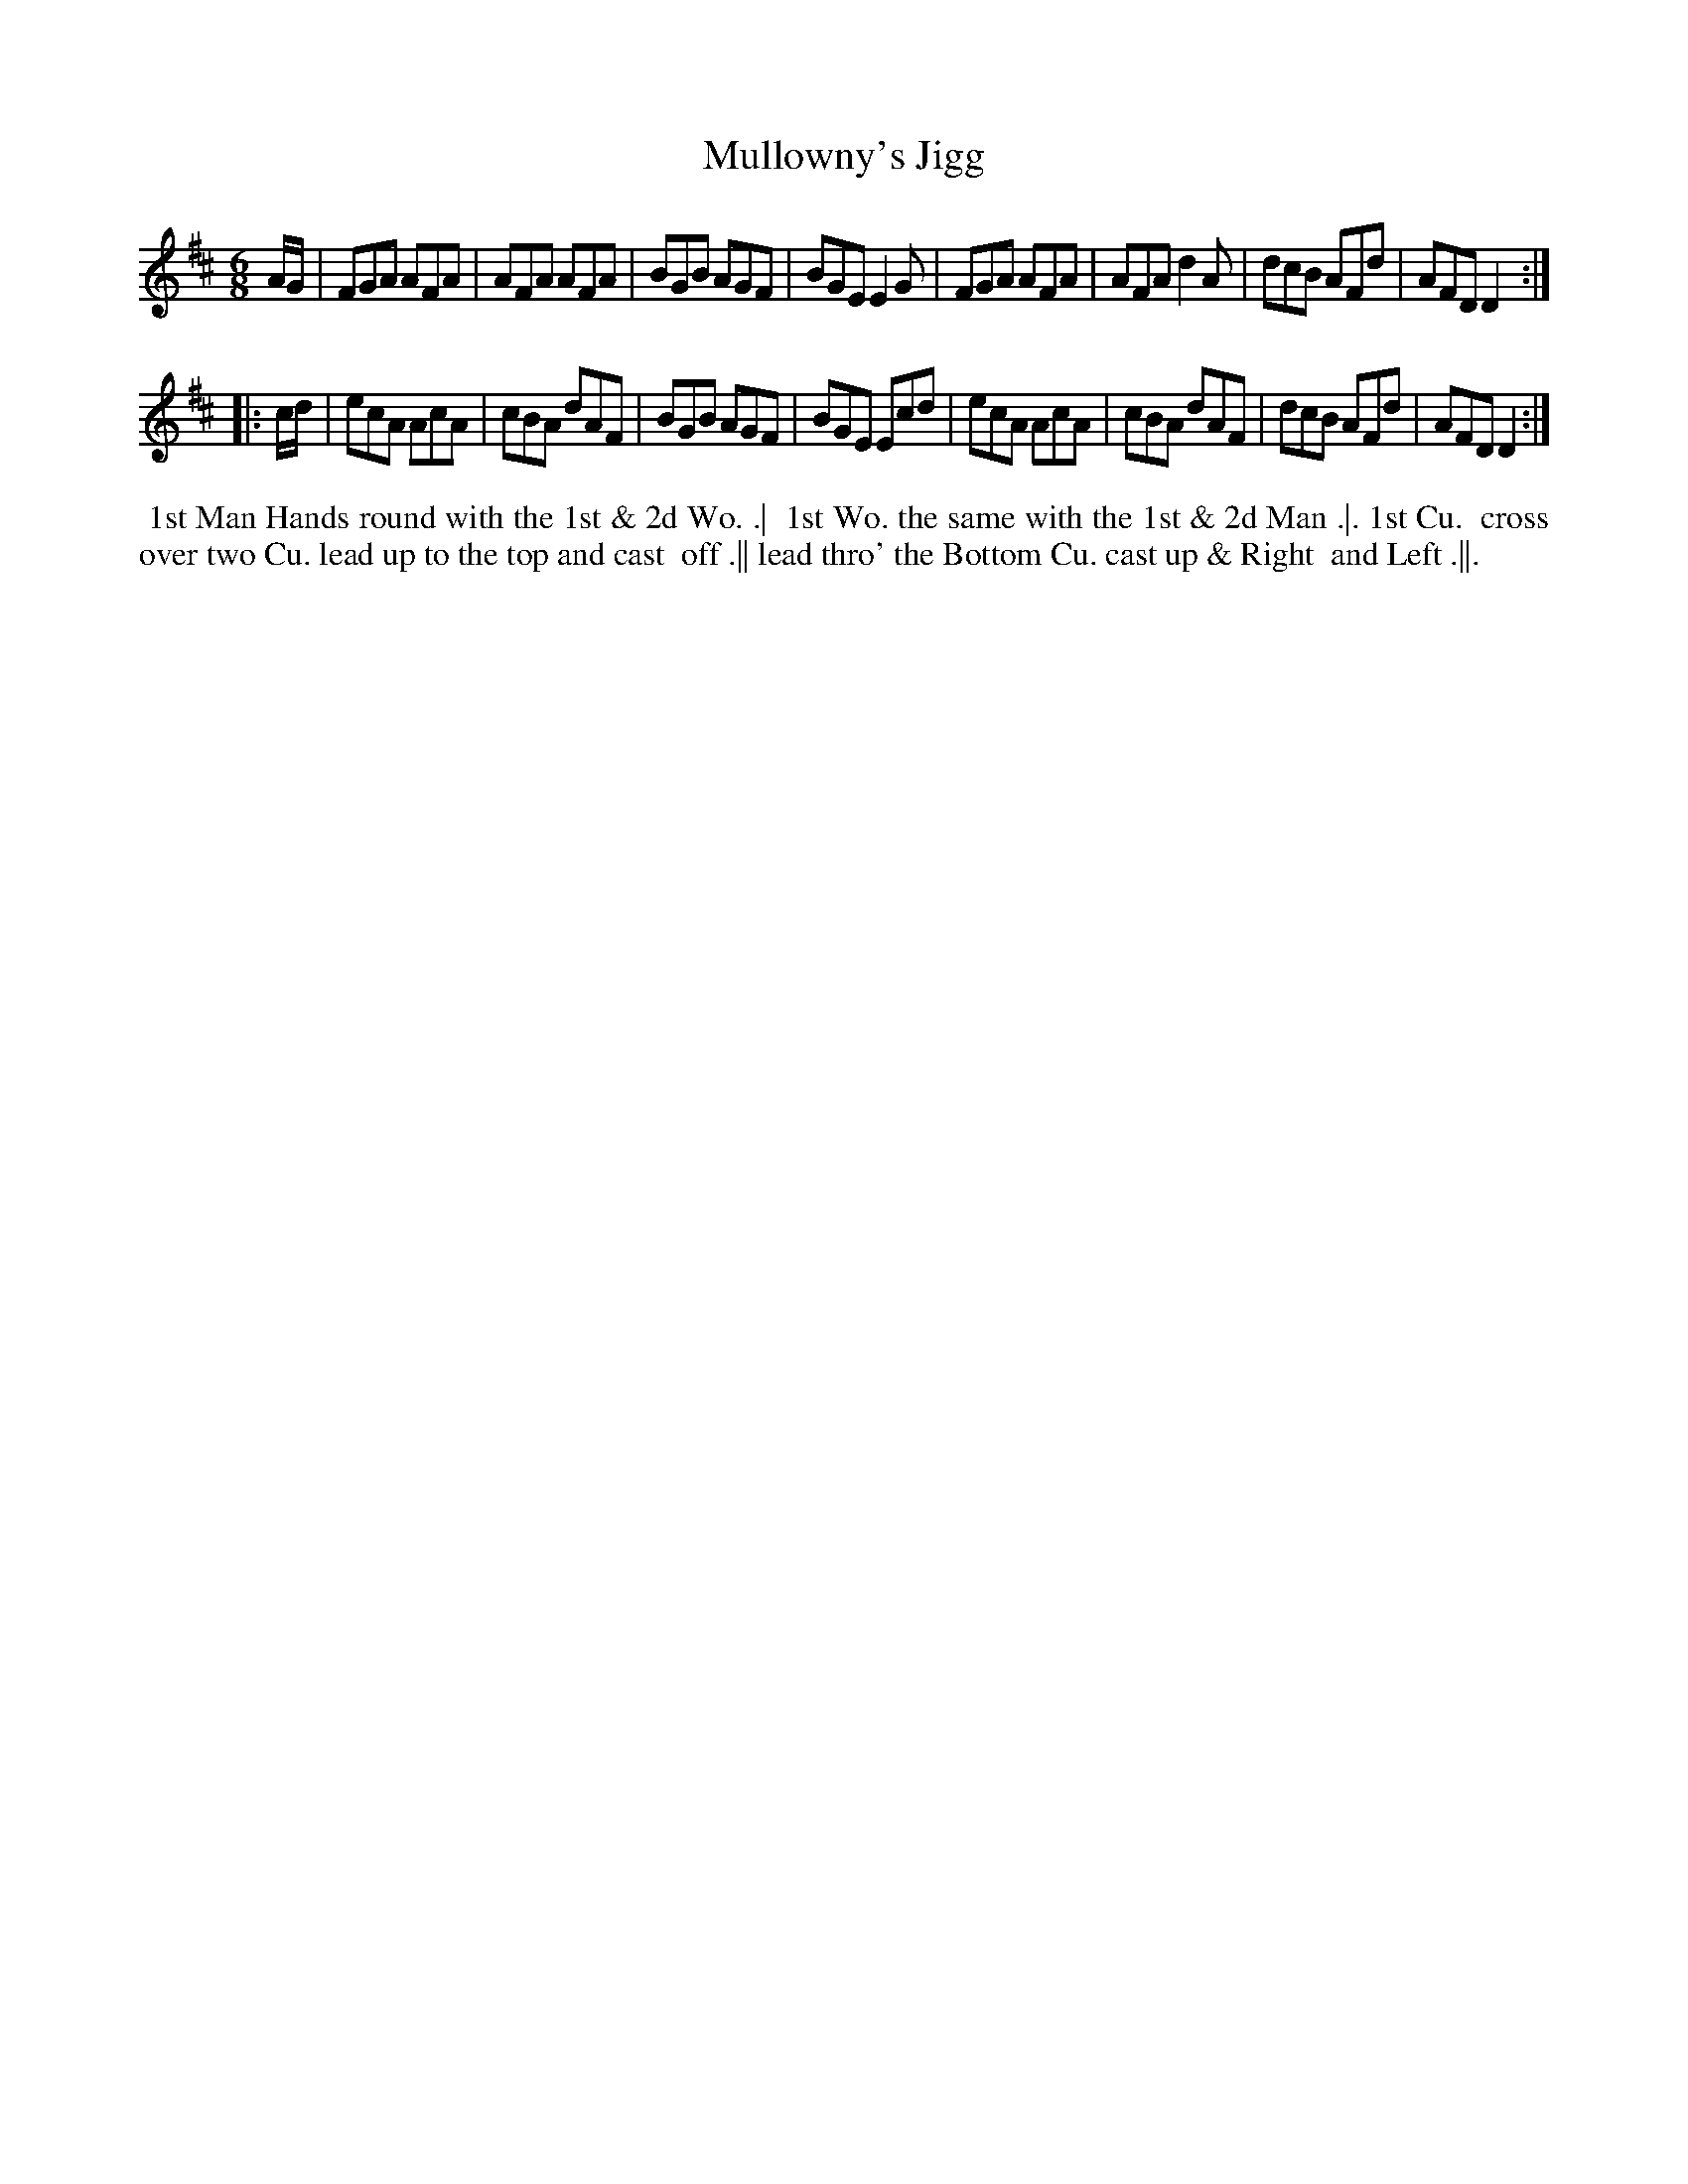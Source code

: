 X: 161
T: Mullowny's Jigg
B: 204 Favourite Country Dances
N: Published by Straight & Skillern, London ca.1775
F: http://imslp.org/wiki/204_Favourite_Country_Dances_(Various) p.81 #161
Z: 2014 John Chambers <jc:trillian.mit.edu>
M: 6/8
L: 1/8
K: D
% - - - - - - - - - - - - - - - - - - - - - - - - -
A/G/ |\
FGA AFA | AFA AFA | BGB AGF | BGE E2G |\
FGA AFA | AFA d2A | dcB AFd | AFD D2 :|
|: c/d/ |\
ecA AcA | cBA dAF | BGB AGF | BGE Ecd |\
ecA AcA | cBA dAF | dcB AFd | AFD D2 :|
% - - - - - - - - - - - - - - - - - - - - - - - - -
%%begintext align
%% 1st Man Hands round with the 1st & 2d Wo. .|
%% 1st Wo. the same with the 1st & 2d Man .|. 1st Cu.
%% cross over two Cu. lead up to the top and cast
%% off .|| lead thro' the Bottom Cu. cast up & Right
%% and Left .||.
%%endtext
